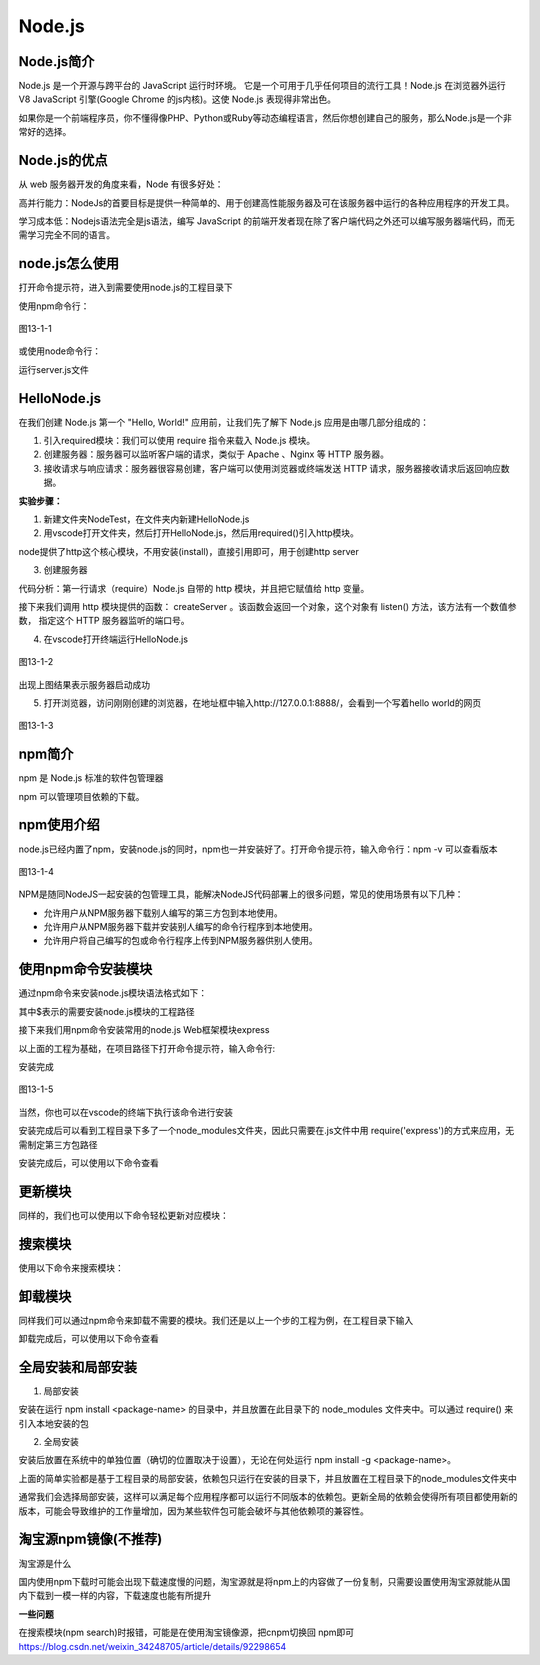 
Node.js
=======================

Node.js简介
~~~~~~~~~~~~~~~~~~~~~~~~

Node.js 是一个开源与跨平台的 JavaScript 运行时环境。 它是一个可用于几乎任何项目的流行工具！Node.js 在浏览器外运行 V8 JavaScript 引擎(Google Chrome 的js内核)。这使 Node.js 表现得非常出色。

如果你是一个前端程序员，你不懂得像PHP、Python或Ruby等动态编程语言，然后你想创建自己的服务，那么Node.js是一个非常好的选择。

Node.js的优点
~~~~~~~~~~~~~~~~~~~~~~~~~~~~

从 web 服务器开发的角度来看，Node 有很多好处：

高并行能力：NodeJs的首要目标是提供一种简单的、用于创建高性能服务器及可在该服务器中运行的各种应用程序的开发工具。

学习成本低：Nodejs语法完全是js语法，编写 JavaScript 的前端开发者现在除了客户端代码之外还可以编写服务器端代码，而无需学习完全不同的语言。

node.js怎么使用
~~~~~~~~~~~~~~~~~~~~~~~~~~

打开命令提示符，进入到需要使用node.js的工程目录下

使用npm命令行：

.. code-block::
    :linenos:
    
    npm install express


.. figure:: media/Nodejs的使用/13-1-1.png
    :alt: error
    :align: center

    图13-1-1

或使用node命令行：

.. code-block::
    :linenos:
    
    node server.js

运行server.js文件

HelloNode.js
~~~~~~~~~~~~~~~~~~~~~~~~~~

在我们创建 Node.js 第一个 "Hello, World!" 应用前，让我们先了解下 Node.js 应用是由哪几部分组成的：

1. 引入required模块：我们可以使用 require 指令来载入 Node.js 模块。

2. 创建服务器：服务器可以监听客户端的请求，类似于 Apache 、Nginx 等 HTTP 服务器。

3. 接收请求与响应请求：服务器很容易创建，客户端可以使用浏览器或终端发送 HTTP 请求，服务器接收请求后返回响应数据。

**实验步骤：**

1. 新建文件夹NodeTest，在文件夹内新建HelloNode.js

2. 用vscode打开文件夹，然后打开HelloNode.js，然后用required()引入http模块。

.. code-block:: js
    :linenos:

    var http = require('http');  //请求（require）Node.js 自带的 http 模块，并将实例化的 HTTP 赋值给变量 http。

node提供了http这个核心模块，不用安装(install)，直接引用即可，用于创建http server

3. 创建服务器

代码分析：第一行请求（require）Node.js 自带的 http 模块，并且把它赋值给 http 变量。

接下来我们调用 http 模块提供的函数： createServer 。该函数会返回一个对象，这个对象有 listen() 方法，该方法有一个数值参数， 指定这个 HTTP 服务器监听的端口号。

.. code-block:: js
    :linenos:

    var http = require('http');  //请求（require）Node.js 自带的 http 模块，并将实例化的 HTTP 赋值给变量 http。

    //使用 http.createServer() 方法创建服务器, 并使用 listen 方法绑定 8888 端口, 函数通过 request, response 参数来接收和响应数据。
    http.createServer((request, response) => {  
    
        //函数通过 request, response 参数来接收和响应数据。
        
        // 发送 HTTP 头部 
        // HTTP 状态值: 200 : OK
        // 内容类型: text/plain
        response.writeHead(200, {'Content-Type': 'text/plain'});
    
        // 发送响应数据 "Hello World"
        response.end('Hello World\n');
    }).listen(8888);
    
    // 终端打印如下信息
    console.log('Server running at http://127.0.0.1:8888/');


4. 在vscode打开终端运行HelloNode.js 

.. figure:: media/Nodejs的使用/13-1-2.png
    :alt: error
    :align: center

    图13-1-2

出现上图结果表示服务器启动成功

5. 打开浏览器，访问刚刚创建的浏览器，在地址框中输入http://127.0.0.1:8888/，会看到一个写着hello world的网页

.. figure:: media/Nodejs的使用/13-1-3.png
    :alt: error
    :align: center

    图13-1-3

npm简介
~~~~~~~~~~~~~~~~~~~~~

npm 是 Node.js 标准的软件包管理器

npm 可以管理项目依赖的下载。

npm使用介绍
~~~~~~~~~~~~~~~~~~~~~~~~~~~~~

node.js已经内置了npm，安装node.js的同时，npm也一并安装好了。打开命令提示符，输入命令行：npm -v 可以查看版本

.. figure:: media/Nodejs的使用/13-1-4.png
    :alt: error
    :align: center

    图13-1-4

NPM是随同NodeJS一起安装的包管理工具，能解决NodeJS代码部署上的很多问题，常见的使用场景有以下几种：

- 允许用户从NPM服务器下载别人编写的第三方包到本地使用。
- 允许用户从NPM服务器下载并安装别人编写的命令行程序到本地使用。
- 允许用户将自己编写的包或命令行程序上传到NPM服务器供别人使用。


使用npm命令安装模块
~~~~~~~~~~~~~~~~~~~~~~~~~~~~~~~~~~~~~~~~~~~

通过npm命令来安装node.js模块语法格式如下：

.. code-block:: 
    :linenos:

    $ npm install <Module Name>

其中$表示的需要安装node.js模块的工程路径

接下来我们用npm命令安装常用的node.js Web框架模块express

以上面的工程为基础，在项目路径下打开命令提示符，输入命令行:

.. code-block:: 
    :linenos:

    $ npm install express

安装完成

.. figure:: media/Nodejs的使用/13-1-5.png
    :alt: error
    :align: center

    图13-1-5

当然，你也可以在vscode的终端下执行该命令进行安装

安装完成后可以看到工程目录下多了一个node_modules文件夹，因此只需要在.js文件中用 require('express')的方式来应用，无需制定第三方包路径

.. code-block:: 
    :linenos:

    var express = require('express');

安装完成后，可以使用以下命令查看

.. code-block:: 
    :linenos:

    $ npm ls

更新模块
~~~~~~~~~~~~~~~~~~~
    
同样的，我们也可以使用以下命令轻松更新对应模块：
    
.. code-block:: 
    :linenos:
    
    $ npm update express
    
搜索模块
~~~~~~~~~~~~~~~~~~~~~~
    
使用以下命令来搜索模块：
    
.. code-block:: 
    :linenos:
    
    $ npm search express


卸载模块
~~~~~~~~~~~~~~~~~~~~

同样我们可以通过npm命令来卸载不需要的模块。我们还是以上一个步的工程为例，在工程目录下输入

.. code-block:: 
    :linenos:

    $ npm uninstall express

卸载完成后，可以使用以下命令查看

.. code-block:: 
    :linenos:

    $ npm ls


全局安装和局部安装
~~~~~~~~~~~~~~~~~~~~~~~~~~~~~~~~

1. 局部安装 
   
安装在运行 npm install <package-name> 的目录中，并且放置在此目录下的 node_modules 文件夹中。可以通过 require() 来引入本地安装的包

2. 全局安装

安装后放置在系统中的单独位置（确切的位置取决于设置），无论在何处运行 npm install -g <package-name>。

上面的简单实验都是基于工程目录的局部安装，依赖包只运行在安装的目录下，并且放置在工程目录下的node_modules文件夹中

通常我们会选择局部安装，这样可以满足每个应用程序都可以运行不同版本的依赖包。更新全局的依赖会使得所有项目都使用新的版本，可能会导致维护的工作量增加，因为某些软件包可能会破坏与其他依赖项的兼容性。

淘宝源npm镜像(不推荐)
~~~~~~~~~~~~~~~~~~~~~~~~~~~

淘宝源是什么

国内使用npm下载时可能会出现下载速度慢的问题，淘宝源就是将npm上的内容做了一份复制，只需要设置使用淘宝源就能从国内下载到一模一样的内容，下载速度也能有所提升

**一些问题**

在搜索模块(npm search)时报错，可能是在使用淘宝镜像源，把cnpm切换回 npm即可 https://blog.csdn.net/weixin_34248705/article/details/92298654
